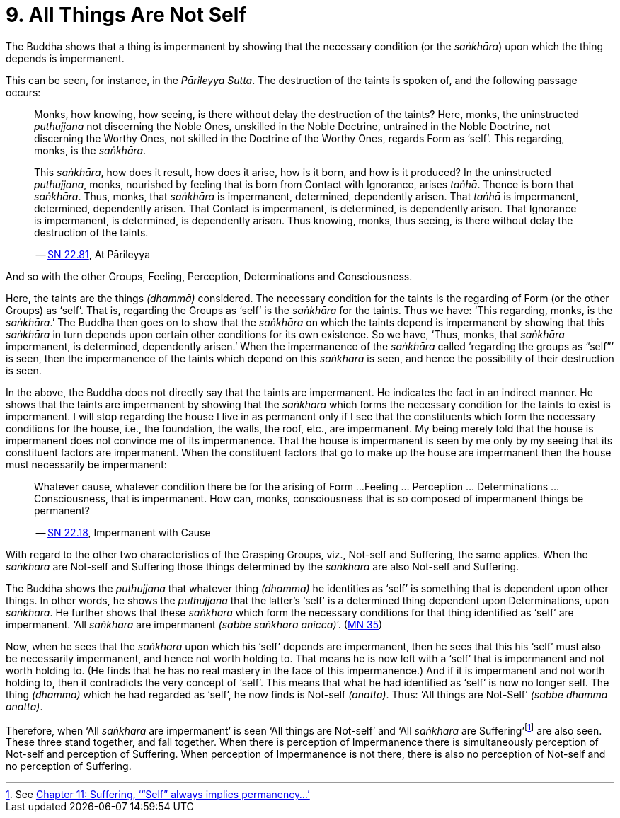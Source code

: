 [[ch-09-all-things-are-not-self]]
= 9. All Things Are Not Self

The Buddha shows that a thing is impermanent by showing that the
necessary condition (or the __saṅkhāra__) upon which the thing depends
is impermanent.

This can be seen, for instance, in the __Pārileyya Sutta__.
The destruction of the taints is spoken of, and the following passage occurs:

[quote, role=quote]
____
Monks, how knowing, how seeing, is there without delay the destruction
of the taints? Here, monks, the uninstructed _puthujjana_ not
discerning the Noble Ones, unskilled in the Noble Doctrine, untrained in
the Noble Doctrine, not discerning the Worthy Ones, not skilled in the
Doctrine of the Worthy Ones, regards Form as ‘self’. This regarding,
monks, is the __saṅkhāra__.

This __saṅkhāra__, how does it result, how
does it arise, how is it born, and how is it produced? In the
uninstructed __puthujjana__, monks, nourished by feeling that is born
from Contact with Ignorance, arises __taṅhā__. Thence is born that
__saṅkhāra__. Thus, monks, that _saṅkhāra_ is impermanent, determined,
dependently arisen. That _taṅhā_ is impermanent, determined, dependently
arisen. That Contact is impermanent, is determined, is dependently
arisen. That Ignorance is impermanent, is determined, is dependently
arisen. Thus knowing, monks, thus seeing, is there without delay the
destruction of the taints.

-- https://suttacentral.net/sn22.81/en/bodhi[SN 22.81], At Pārileyya
____

And so with the other Groups, Feeling, Perception, Determinations and
Consciousness.

Here, the taints are the things __(dhammā)__ considered. The necessary
condition for the taints is the regarding of Form (or the other Groups)
as ‘self’. That is, regarding the Groups as ‘self’ is the _saṅkhāra_ for
the taints. Thus we have: ‘This regarding, monks, is the __saṅkhāra__.’
The Buddha then goes on to show that the _saṅkhāra_ on which the taints
depend is impermanent by showing that this _saṅkhāra_ in turn depends
upon certain other conditions for its own existence. So we have, ‘Thus,
monks, that _saṅkhāra_ impermanent, is determined, dependently arisen.’
When the impermanence of the _saṅkhāra_ called ‘regarding the groups as
“self”’ is seen, then the impermanence of the taints which depend on
this _saṅkhāra_ is seen, and hence the possibility of their destruction
is seen.

In the above, the Buddha does not directly say that the taints are
impermanent. He indicates the fact in an indirect manner. He shows that
the taints are impermanent by showing that the _saṅkhāra_ which forms
the necessary condition for the taints to exist is impermanent. I will
stop regarding the house I live in as permanent only if I see that the
constituents which form the necessary conditions for the house, i.e., the
foundation, the walls, the roof, etc., are impermanent. My being merely
told that the house is impermanent does not convince me of its
impermanence. That the house is impermanent is seen by me only by my
seeing that its constituent factors are impermanent. When the
constituent factors that go to make up the house are impermanent then
the house must necessarily be impermanent:

[quote, role=quote]
____
Whatever cause, whatever condition there be for the arising of Form ...
Feeling ... Perception ... Determinations ... Consciousness, that is
impermanent. How can, monks, consciousness that is so composed of impermanent
things be permanent?

-- https://suttacentral.net/sn22.18/en/bodhi[SN 22.18], Impermanent with Cause
____

With regard to the other two characteristics of the
Grasping Groups, viz., Not-self and Suffering, the same applies. When
the _saṅkhāra_ are Not-self and Suffering those things determined by the
_saṅkhāra_ are also Not-self and Suffering.

The Buddha shows the _puthujjana_ that whatever thing __(dhamma)__ he
identities as ‘self’ is something that is dependent upon other things.
In other words, he shows the _puthujjana_ that the latter's ‘self’ is a
determined thing dependent upon Determinations, upon __saṅkhāra__. He
further shows that these _saṅkhāra_ which form the necessary conditions
for that thing identified as ‘self’ are impermanent. ‘All _saṅkhāra_ are
impermanent __(sabbe saṅkhārā aniccā)__’. (https://suttacentral.net/mn35/en/sujato[MN 35])

Now, when he sees that the _saṅkhāra_ upon which his ‘self’ depends are
impermanent, then he sees that this his ‘self’ must also be necessarily
impermanent, and hence not worth holding to. That means he is now left
with a ‘self’ that is impermanent and not worth holding to. (He finds
that he has no real mastery in the face of this impermanence.) And if it
is impermanent and not worth holding to, then it contradicts the very
concept of ‘self’. This means that what he had identified as ‘self’ is
now no longer self. The thing __(dhamma)__ which he had regarded as
‘self’, he now finds is Not-self __(anattā)__. Thus: ‘All things are
Not-Self’ __(sabbe dhammā anattā)__.

Therefore, when ‘All _saṅkhāra_ are impermanent’ is seen ‘All things are
Not-self’ and ‘All _saṅkhāra_ are Suffering’footnote:[See <<ch-11-suffering.adoc#impermanent,Chapter 11: Suffering, ‘“Self” always implies permanency...’>>] are also seen. These three stand
together, and fall together. When there is perception of Impermanence
there is simultaneously perception of Not-self and perception of
Suffering. When perception of Impermanence is not there, there is also
no perception of Not-self and no perception of Suffering.

